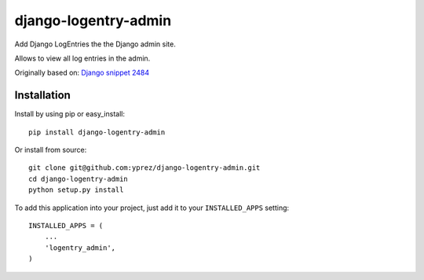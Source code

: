 =====================
django-logentry-admin
=====================

|travis-ci-status| |coverage-status| |pypi-status|

Add Django LogEntries the the Django admin site.

Allows to view all log entries in the admin.

Originally based on: `Django snippet 2484 <http://djangosnippets.org/snippets/2484/>`_


Installation
============

Install by using pip or easy_install::

  pip install django-logentry-admin

Or install from source::

    git clone git@github.com:yprez/django-logentry-admin.git
    cd django-logentry-admin
    python setup.py install

To add this application into your project, just add it to your
``INSTALLED_APPS`` setting::

    INSTALLED_APPS = (
        ...
        'logentry_admin',
    )


.. |travis-ci-status| image:: https://travis-ci.org/yprez/django-logentry-admin.svg?branch=master
   :target: http://travis-ci.org/yprez/django-logentry-admin

.. |coverage-status| image:: https://img.shields.io/coveralls/yprez/django-logentry-admin.svg?branch=master
   :target: https://coveralls.io/r/yprez/django-logentry-admin?branch=coveralls

.. |pypi-status| image:: https://pypip.in/version/django-logentry-admin/badge.svg
    :target: https://pypi.python.org/pypi/django-logentry-admin
